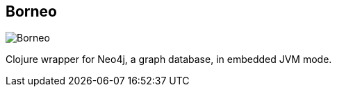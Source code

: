 == Borneo
:type: driver
:path: /c/driver/borneo
:author: @wagjo
:tags: clojure,jvm
:url: https://github.com/wagjo
image::http://assets.neo4j.org/img/languages/clojure.png[Borneo,role=logo]
:docs: http://wagjo.github.io/borneo/
:source: https://github.com/wagjo

Clojure wrapper for Neo4j, a graph database, in embedded JVM mode.